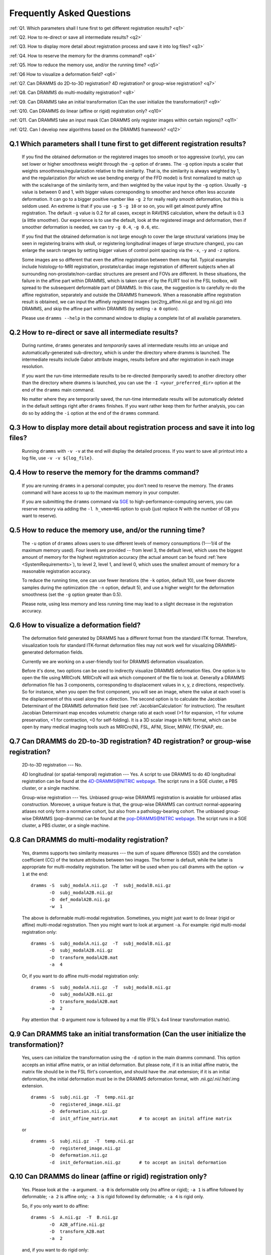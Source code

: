 .. raw:: html

   <!--

   ============================================================================

      DO NOT EDIT THIS FILE! It was generated using Sphinx from:

      Origin:   $URL: https://sbia-svn.uphs.upenn.edu/projects/DRAMMS/branches/dramms-1.4/doc/faq.rst $
      Revision: $Rev: 2259 $

   ============================================================================

   -->

.. title:: FAQ

.. meta::
   :description: Frequently asked questions about DRAMMS usage.
   :keywords: DRAMMS FAQ, DRAMMS Parameter Setting, DRAMMS Parameter Tuning, DRAMMS Development.
   
   
.. Page break after table of contents in LaTeX/PDF output.
.. raw:: latex

    \pagebreak
	
	
Frequently Asked Questions
==========================

:ref:`Q1. Which parameters shall I tune first to get different registration results? <q1>`

:ref:`Q2. How to re-direct or save all intermediate results? <q2>`

:ref:`Q3. How to display more detail about registration process and save it into log files? <q3>`

:ref:`Q4. How to reserve the memory for the dramms command? <q4>`

:ref:`Q5. How to reduce the memory use, and/or the running time? <q5>`

:ref:`Q6  How to visualize a deformation field? <q6>`

:ref:`Q7. Can DRAMMS do 2D-to-3D registration? 4D registration? or group-wise registration? <q7>`

:ref:`Q8. Can DRAMMS do multi-modality registration? <q8>`

:ref:`Q9. Can DRAMMS take an initial transformation (Can the user initialize the transformation)? <q9>`

:ref:`Q10. Can DRAMMS do linear (affine or rigid) registration only? <q10>`

:ref:`Q11. Can DRAMMS take an input mask (Can DRAMMS only register images within certain regions)? <q11>`

:ref:`Q12. Can I develop new algorithms based on the DRAMMS framework? <q12>`



.. _q1:

Q.1 Which parameters shall I tune first to get different registration results?
------------------------------------------------------------------------------

 If you find the obtained deformation or the registered images too smooth or too aggressive (curly), you can set lower or higher smoothness weight through the ``-g`` option of ``dramms``. The ``-g`` option inputs a scaler that weights smoothness/regularization relative to the similarity. That is, the similarity is always weighted by 1, and the regularization (for which we use bending energy of the FFD model) is first normalized to match up with the scale/range of the similarity term, and then weighted by the value input by the ``-g`` option. Usually ``-g`` value is between 0 and 1, with bigger values corresponding to smoother and hence often less accurate deformation. It can go to a bigger positive number like ``-g 2`` for really really smooth deformation, but this is seldom used. An extreme is that if you use ``-g 5`` ``-g 10`` or so on, you will get almost purely affine registration. The default ``-g`` value is 0.2 for all cases, except in RAVENS calculation, where the default is 0.3 (a little smoother). Our experience is to use the default, look at the registered image and deformation, then if smoother deformation is needed, we can try ``-g 0.4``, ``-g 0.6``, etc.

 If you find that the obtained deformation is not large enough to cover the large structural variations (may be seen in registering brains with skull, or registering longitudinal images of large structure changes), you can enlarge the search ranges by setting bigger values of control point spacing via the ``-x``, ``-y`` and ``-z`` options.

 Some images are so different that even the affine registration between them may fail. Typical examples include histology-to-MRI registration, prostate/cardiac image registration of different subjects when all surrounding non-prostate/non-cardiac structures are present and FOVs are different. In these situations, the failure in the affine part within DRAMMS, which is taken care of by the FLIRT tool in the FSL toolbox, will spread to the subsequent deformable part of DRAMMS. In this case, the suggestion is to carefully re-do the affine registration, separately and outside the DRAMMS framework. When a reasonable affine registration result is obtained, we can input the affinely registered images (src2trg_affine.nii.gz and trg.nii.gz) into DRAMMS, and skip the affine part within DRAMMS (by setting ``-a 0`` option).

 Please use ``dramms --help`` in the command window to display a complete list of all available parameters.
 

.. _q2:

Q.2 How to re-direct or save all intermediate results?
------------------------------------------------------------------

 During runtime, ``dramms`` generates and *temporarily* saves all intermediate results into an unique and automatically-generated sub-directory, which is under the directory where dramms is launched. The intermediate results include Gabor attribute images, results before and after registration in each image resolution.
 
 If you want the run-time intermediate results to be re-directed (temporarily saved) to another directory other than the directory where dramms is launched, you can use the ``-I <your_preferred_dir>`` option at the end of the ``dramms`` main command.
 
 No matter where they are temporarily saved, the run-time intermediate results will be automatically deleted in the default settings right after ``dramms`` finishes. If you want rather keep them for further analysis, you can do so by adding the ``-i`` option at the end of the ``dramms`` command.


.. _q3:

Q.3 How to display more detail about registration process and save it into log files?
--------------------------------------------------------------------------------------

 Running ``dramms`` with ``-v -v`` at the end will display the detailed process. If you want to save all printout into a log file, use ``-v -v ${log_file}``.
 

.. _q4:

Q.4 How to reserve the memory for the dramms command?
--------------------------------------------------------

 If you are running ``dramms`` in a personal computer, you don't need to reserve the memory. The ``dramms`` command will have access to up to the maximum memory in your computer.
 
 If you are submitting the ``dramms`` command via `SGE <http://en.wikipedia.org/wiki/Sun_Grid_Engine>`_ to high-performance-computing servers, you can reserve memory via adding the ``-l h_vmem=NG`` option to ``qsub`` (just replace *N* with the number of GB you want to reserve).
		 
.. _q5:

Q.5 How to reduce the memory use, and/or the running time?
-------------------------------------------------------------

 The ``-u`` option of ``dramms`` allows users to use different levels of memory consumptions (1---1/4 of the maximum memory used). Four levels are provided -- from level 3, the default level, which uses the biggest amount of memory for the highest registration accuracy (the actual amount can be found :ref:`here <SystemRequirements>`), to level 2, level 1, and level 0, which uses the smallest amount of memory for a reasonable registration accuracy.

 To reduce the running time, one can use fewer iterations (the ``-k`` option, default 10), use fewer discrete samples during the optimization (the ``-n`` option, default 5), and use a higher weight for the deformation smoothness (set the ``-g`` option greater than 0.5). 

 Please note, using less memory and less running time may lead to a slight decrease in the registration accuracy.


.. _q6:
 
Q.6  How to visualize a deformation field?
----------------------------------------------

 The deformation field generated by DRAMMS has a different format from the standard ITK format. Therefore, visualization tools for standard ITK-format deformation files may not work well for visualizing DRAMMS-generated deformation fields. 

 Currently we are working on a user-friendly tool for DRAMMS deformation visualization. 

 Before it's done, two options can be used to indirectly visualize DRAMMS deformation files. One option is to open the file using MRICroN. MRICroN will ask which component of the file to look at. Generally a DRAMMS deformation file has 3 components, corresponding to displacement values in x, y, z directions, respectively. So for instance, when you open the first component, you will see an image, where the value at each voxel is the displacement of this voxel along the x direction. The second option is to calculate the Jacobian Determinant of the DRAMMS deformation field (see :ref:`JacobianCalculation` for instruction). The resultant Jacobian Determinant map encodes volumetric change ratio at each voxel (>1 for expansion, =1 for volume preservation, <1 for contraction, <0 for self-folding). It is a 3D scalar image in Nifti format, which can be open by many medical imaging tools such as MRICro(N), FSL, AFNI, Slicer, MIPAV, ITK-SNAP, etc.


.. _q7:

Q.7  Can DRAMMS do 2D-to-3D registration? 4D registration? or group-wise registration?
----------------------------------------------------------------------------------------

 2D-to-3D registration --- No. 

 4D longitudinal (or spatial-temporal) registration --- Yes. A script to use DRAMMS to do 4D longitudinal registration can be found at the `4D-DRAMMS@NITRIC webpage <https://www.nitrc.org/projects/dramms4d/>`__. The script runs in a SGE cluster, a PBS cluster, or a single machine.

 Group-wise registration --- Yes. Unbiased group-wise DRAMMS registration is avaiable for unbiased atlas construction. Moreover, a unique feature is that, the group-wise DRAMMS can contruct normal-appearing atlases not only form a normative cohort, but also from a pathology-bearing cohort. The unbiased group-wise DRAMMS (pop-dramms) can be found at the `pop-DRAMMS@NITRC webpage <https://www.nitrc.org/projects/popdramms/>`__. The script runs in a SGE cluster, a PBS cluster, or a single machine.




.. _q8:

Q.8 Can DRAMMS do multi-modality registration?
-----------------------------------------------

 Yes, dramms supports two similarity measures --- the sum of square difference (SSD) and the correlation coefficient (CC) of the texture attributes between two images. The former is default, while the latter is appropriate for multi-modality registration. The latter will be used when you call dramms with the option ``-w 1`` at the end::
 
    dramms -S  subj_modalA.nii.gz  -T  subj_modalB.nii.gz
           -O  subj_modalA2B.nii.gz
           -D  def_modalA2B.nii.gz
           -w  1

 The above is deformable multi-modal registration. Sometimes, you might just want to do linear (rigid or affine) multi-modal registration. Then you might want to look at argument ``-a``. For example: rigid multi-modal registration only::

    dramms -S  subj_modalA.nii.gz  -T  subj_modalB.nii.gz
           -O  subj_modalA2B.nii.gz
           -D  transform_modalA2B.mat
           -a  4

 Or, if you want to do affine multi-modal registration only::

    dramms -S  subj_modalA.nii.gz  -T  subj_modalB.nii.gz
           -O  subj_modalA2B.nii.gz
           -D  transform_modalA2B.mat
           -a  2

 Pay attention that ``-D`` argument now is followed by a mat file (FSL's 4x4 linear transformation matrix).

 
.. _q9:

Q.9 Can DRAMMS take an initial transformation (Can the user initialize the transformation)?
-------------------------------------------------------------------------------------------

 Yes, users can initialize the transformation using the ``-d`` option in the main dramms command. This option accepts an initial affine matrix, or an initial deformation. But please note, if it is an initial affine matrix, the matrix file should be in the FSL flirt's convention, and should have the .mat extension; if it is an initial deformation, the initial deformation must be in the DRAMMS deformation format, with .nii.gz/.nii/.hdr/.img extension. ::
 
    dramms -S  subj.nii.gz  -T  temp.nii.gz
           -O  registered_image.nii.gz
           -D  deformation.nii.gz
           -d  init_affine_matrix.mat        # to accept an inital affine matrix

 or ::
   
    dramms -S  subj.nii.gz  -T  temp.nii.gz
           -O  registered_image.nii.gz
           -D  deformation.nii.gz
           -d  init_deformation.nii.gz       # to accept an inital deformation


.. _q10:

Q.10 Can DRAMMS do linear (affine or rigid) registration only?
----------------------------------------------------------------

 Yes. Please look at the ``-a`` argument. ``-a 0`` is deformable only (no affine or rigid); ``-a 1`` is affine followed by deformable; ``-a 2`` is affine only; ``-a 3`` is rigid followed by deformable; ``-a 4`` is rigid only.  

 So, if you only want to do affine::

    dramms -S  A.nii.gz  -T  B.nii.gz
           -O  A2B_affine.nii.gz
           -D  transform_A2B.mat
           -a  2

 and, if you want to do rigid only::

    dramms -S  A.nii.gz  -T  B.nii.gz
           -O  A2B_rigid.nii.gz
           -D  transform_A2B.mat
           -a  4

 Pay attention that the ``-D`` argument is now followed by a mat file (FSL's 4x4 linear transformation).


.. _q11:

Q.11 Can DRAMMS take an input mask (Can DRAMMS only register images within certain regions)?
---------------------------------------------------------------------------------------------

 Yes. DRAMMS supports the "cost-function-masking" approach through the ``--bs`` or the ``--bt`` option in the main dramms command. This allows the users to register images only within certain regions specified by an input mask. In other words, when an input mask is given, DRAMMS will only register the foreground regions in the mask (regions in which the values in the mask are positive) while ignoring anything in the background regions in the mask (regions with 0 values in the mask). 
 
 The input mask can be in the target image space. The usage is as follows: ::
 
    dramms -S   subj.nii.gz  
           -T   temp.nii.gz
           -O   registered_image.nii.gz
           -D   deformation.nii.gz
           --bt input_mask.nii.gz

 Or, the input mask can be in the source image space. The usage is as follows: ::
 
    dramms -S   subj.nii.gz  
           -T   temp.nii.gz
           -O   registered_image.nii.gz
           -D   deformation.nii.gz
           --bs input_mask.nii.gz


		   
		   
.. _q12:

Q.12 Can I develop new algorithms based on the DRAMMS framework?
-----------------------------------------------------------------
 
 Yes, but for non-commercial purpose only. DRAMMS is open source and is a general framework where each of its building components can be easily changed. 
 
 In the current implementation, we describe each voxel by Gabor texture attributes. We match voxels by minimizing their squared differences between their Gabor attributes. Further, we modulate this matching process by mutual-saliency weighting at each voxel pair based on the matching reliability. 
 
 These three major components can be changed in the DRAMMS framework. For example, developers can try different attribute descriptors other than Gabor features; can try a different voxel (dis)similarity definition other than the squared difference of attributes; and can try a different voxel-wise weighting scheme (or even equal weighting) other than the mutual-saliency weighting. To change them, developers need to change ``CalculateGaborTextures.cxx`` and ``Deform3D.cxx`` programs under the ``src/tools/`` directory in the downloaded software package.
 
 
 
.. Start a new page in LaTeX/PDF output after the changes.
.. raw:: latex

    \clearpage
